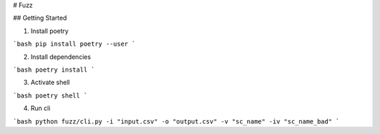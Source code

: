 # Fuzz

## Getting Started

1. Install poetry

```bash
pip install poetry --user
```

2. Install dependencies

```bash
poetry install
```

3. Activate shell

```bash
poetry shell
```

4. Run cli

```bash
python fuzz/cli.py -i "input.csv" -o "output.csv" -v "sc_name" -iv "sc_name_bad"
```
